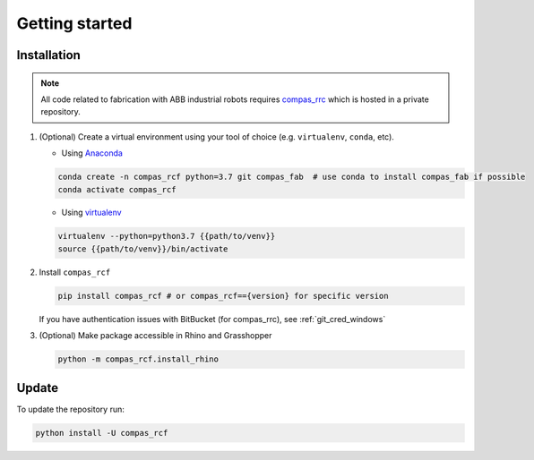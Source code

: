 *****************************************************************************
Getting started
*****************************************************************************

Installation
============

.. note::
    All code related to fabrication with ABB industrial robots requires
    `compas_rrc <https://bitbucket.com/eth-rfl/compas_rrc>`__ which is hosted in a private repository.

#.  (Optional) Create a virtual environment using your tool of choice
    (e.g. ``virtualenv``, ``conda``, etc).

    -  Using `Anaconda <https://www.anaconda.com/>`__

    .. code:: bash

       conda create -n compas_rcf python=3.7 git compas_fab  # use conda to install compas_fab if possible
       conda activate compas_rcf

    -  Using `virtualenv <https://github.com/pypa/virtualenv>`__

    .. code:: bash

       virtualenv --python=python3.7 {{path/to/venv}}
       source {{path/to/venv}}/bin/activate

#.  Install ``compas_rcf``

    .. code:: bash

       pip install compas_rcf # or compas_rcf=={version} for specific version

    If you have authentication issues with BitBucket (for compas_rrc), see :ref:`git_cred_windows`

#.  (Optional) Make package accessible in Rhino and Grasshopper

    .. code:: bash

       python -m compas_rcf.install_rhino

Update
======

To update the repository run:

.. code:: bash

   python install -U compas_rcf
